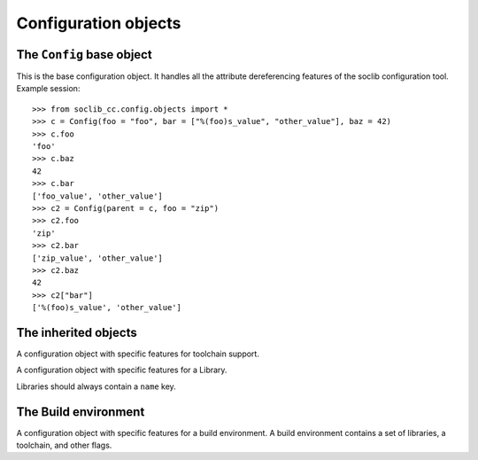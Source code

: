 
.. module:: soclib_cc.config.objects

Configuration objects
=====================

The ``Config`` base object
--------------------------

.. class:: Config

   This is the base configuration object. It handles all the attribute
   dereferencing features of the soclib configuration tool. Example
   session::

     >>> from soclib_cc.config.objects import *
     >>> c = Config(foo = "foo", bar = ["%(foo)s_value", "other_value"], baz = 42)
     >>> c.foo
     'foo'
     >>> c.baz
     42
     >>> c.bar
     ['foo_value', 'other_value']
     >>> c2 = Config(parent = c, foo = "zip")
     >>> c2.foo
     'zip'
     >>> c2.bar
     ['zip_value', 'other_value']
     >>> c2.baz
     42
     >>> c2["bar"]
     ['%(foo)s_value', 'other_value']

   .. method:: __init__(parent = None, **kwargs)

      Create a new Config object with an optional parent to retrieve
      default values from. All other parameters are fed to the
      configuration entry values.

      :param parent: Parent
                     :py:class:`~soclib_cc.config.objects.Config`
                     object to inherit from, if any
      
      :param kwargs: Key/value list of parameters to set in this
                     config entry


   .. method:: __getitem__(key)

      Returns the corresponding configuration value, without expanding
      ``%(..)s`` hacks.

      :param key: Key to retrieve value for. If not found in current
                  config, walk through parents.

      :raises: KeyError if not found

   .. method:: set(key, value)

      Set corresponding configuration value

   .. method:: __getattr__(key)

      Returns the corresponding configuration value, expanding
      ``%(..)s`` hacks.

      :param key: Key to retrieve value for. If not found in current
                  config, walk through parents.

      :raises: AttributeError if not found

   .. method:: __setattr__(key, value)

      Set corresponding configuration value, only possible if the key
      was already defined in object::

        >>> c = Config(foo = 1)
        >>> c.foo = 2
        >>> c.bar = 3
        Traceback (most recent call last):
          File "<stdin>", line 1, in <module>
          File "soclib_cc/config/objects.py", line 151, in __setattr__
            raise AttributeError("You cant add a new attribute afterwards")
        AttributeError: You cant add a new attribute afterwards
     
     :param key: Name of config entry to add
     :param value: Value of config entry to add

     :raises: AttributeError if setting this key is not permitted.

   .. attribute:: parent

      Pointer to the parent
      :py:class:`~soclib_cc.config.objects.Config` object.

   .. method:: pformat(indent = '')

      A recursive method for pretty-printing of the configuration
      object value
     
      :param indent: Indentation prefix of output

      :returns: a string containing the configuration values

   .. method:: get_flags(*flags)

      A getter helper for flags, where we need a concatenation of
      <something>_cflags and cflags. Concatenes all lists found named
      after ``flags``. Silently ignored if not found.
      
      :param flags: list of keys to retrieve

      :returns: concatenation of all the found lists

      Example::

        >>> c = Config(foo = ['a', 'b'], bar = ['c', 'd'])
        >>> c.get_flags('foo', 'bar', 'baz')
        ['a', 'b', 'c', 'd']

   .. classmethod:: lock()

      Make all the :py:class:`~soclib_cc.config.objects.Config`
      objects read-only.

   .. classmethod:: unlock()

      Make all the :py:class:`~soclib_cc.config.objects.Config`
      objects read-write.

The inherited objects
---------------------

.. class:: Toolchain(soclib_cc.config.objects.Config)

   A configuration object with specific features for toolchain
   support.

   .. method:: get_tool(name, mode)

      Retrieves a tool in the tool map. Tools are referenced with a
      special key format: ``tool_<mode>_<name>``. ``mode`` is
      optional.

      Example::

        >>> t = Toolchain(tool_foo = "abc", tool_debug_foo = "def")
        >>> t.get_tool("foo", "debug")
        ['def']
        >>> t.get_tool("foo", "other")
        ['abc']

.. class:: Library(soclib_cc.config.objects.Config)

   A configuration object with specific features for a Library.

   Libraries should always contain a ``name`` key.

The Build environment
---------------------

.. class:: BuildEnv(soclib_cc.config.objects.Config)

   A configuration object with specific features for a build
   environment. A build environment contains a set of libraries, a
   toolchain, and other flags.

   .. method:: get_library(name)

      Retrieves library by library name. i.e. get the
      :py:class:`~soclib_cc.config.objects.Library` object in the
      ``libraries`` list matching name.

      :param name: Name to match

      :returns: a matching
                :py:class:`~soclib_cc.config.objects.Library` object.

      Example::

        >>> l = Library(name = "foo", val = 42)
        >>> l2 = Library(name = "bar", val = 4096)
        >>> b = BuildEnv(libraries = [l, l2])
        >>> b.get_library("foo").val
        42
        
   .. method:: getTool(name, mode = "")

      Retrieves a tool through the ``toolchain`` object's
      :py:func:`soclib_cc.config.objects.Toolchain.get_tool` method
      for given `name` and `mode`.

   .. method:: getCflags(mode)

      Retrieves the concatenation of the ``cflags`` field from all
      libraries, toolchain, and build environment attributes. Also
      concatenates the ``<mode>_cflags`` attribute value if
      available.

      Example::

        >>> l = Library(name = "foo", cflags = ["-Ifoo"])
        >>> l2 = Library(name = "bar", cflags = ["-Ibar"], debug_cflags = ["-DBAR_DEBUG"])
        >>> t = Toolchain(cflags = ["-Itoolchain"])
        >>> b = BuildEnv(libraries = [l, l2], toolchain = t)
        >>> b.getCflags("release")
        ['-Ifoo', '-Ibar', '-Itoolchain']
        >>> b.getCflags("debug")
        ['-Ifoo', '-DBAR_DEBUG', '-Ibar', '-Itoolchain']

   .. method:: getLibs(mode)

      Retrieves the concatenation of the ``libs`` field from all
      libraries, toolchain, and build environment attributes. Also
      concatenates the ``<mode>_libs`` attribute value if
      available.

      This works exactly like
      :py:func:`soclib_cc.config.objects.BuildEnv.getCflags` method.

   .. method:: reposFile(name, mode = None)

      Create an unique absolute filename based on a passed relative
      name and mode.

      :param name: a relative file name
      :param mode: a mode prefix
      :returns: An absolute filename in the spool.

      Example::

        >>> b = BuildEnv(repos = "/tmp")
        >>> b.reposFile("foo.o")
        '/tmp/release/foo.o'
        >>> b.reposFile("foo.o", "debug")
        '/tmp/debug/foo.o'
